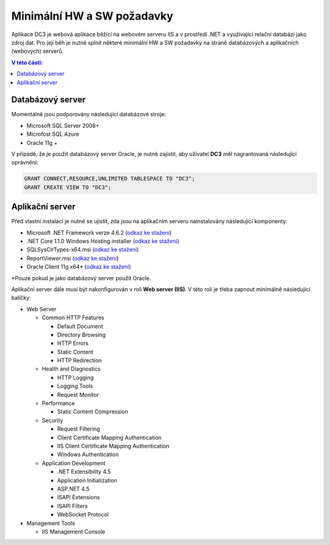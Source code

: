 .. DC3 documentation master file, created by
   sphinx-quickstart on Mon Aug  8 17:09:32 2016.
   You can adapt this file completely to your liking, but it should at least
   contain the root `toctree` directive.

Minimální HW a SW požadavky
===============================

Aplikace DC3 je webová aplikace běžící na webovém serveru IIS a v prostředí .NET a využívající relační databázi jako zdroj dat. 
Pro její běh je nutné splnit některé minimální HW a SW požadavky na straně databázových a aplikačních (webových) serverů.

.. contents:: V této části:
  :local:
  :depth: 1

Databázový server
^^^^^^^^^^^^^^^^^^^^^^^^^^^^^^^^^^^

Momentálně jsou podporovány následující databázové stroje:

- Microsoft SQL Server 2008+
- Microfost SQL Azure
- Oracle 11g + 

V případě, že je použit databázový server Oracle, je nutné zajistit, aby uživatel **DC3** měl nagrantovaná následující oprávnění:

.. code-block:: sql

   GRANT CONNECT,RESOURCE,UNLIMITED TABLESPACE TO "DC3";
   GRANT CREATE VIEW TO "DC3";

Aplikační server
^^^^^^^^^^^^^^^^^^^^^^^^^^^^^^^^^^^

Před vlastní instalací je nutné se ujistit, zda jsou na aplikačním serveru nainstalovány následující komponenty:

- Microsoft .NET Framework verze 4.6.2 (`odkaz ke stažení <https://www.microsoft.com/en-us/download/details.aspx?id=53344>`__)
- .NET Core 1.1.0 Windows Hosting installer (`odkaz ke stažení <https://aka.ms/dotnetcore_windowshosting_1_1_0>`__)
- SQLSysClrTypes-x64.msi (`odkaz ke stažení <http://go.microsoft.com/fwlink/?LinkID=188392&clcid=0x409>`__)
- ReportViewer.msi (`odkaz ke stažení <https://www.microsoft.com/en-us/download/details.aspx?id=45496>`__)
- Oracle Client 11g x64\* (`odkaz ke stažení <http://www.oracle.com/technetwork/database/enterprise-edition/downloads/112010-win64soft-094461.html>`__)

\*Pouze pokud je jako databázový server použit Oracle.

Aplikační server dále musí být nakonfigurován v roli **Web server (IIS)**. V této roli je třeba zapnout minimálně následující balíčky:

- Web Server

  - Common HTTP Features
  
    - Default Document
    - Directory Browsing
    - HTTP Errors
    - Static Content
    - HTTP Redirection
    
  - Health and Diagnostics
  
    - HTTP Logging
    - Logging Tools
    - Request Monitor
    
  - Performance
  
    - Static Content Compression
        
  - Security
  
    - Request Filtering
    - Client Certificate Mapping Authentication    
    - IIS Client Certificate Mapping Authentication     
    - Windows Authentication      
    
  - Application Development
                                 
    - .NET Extensibility 4.5
    - Application Initialization     
    - ASP.NET 4.5
    - ISAPI Extensions
    - ISAPI Filters
    - WebSocket Protocol    
    
- Management Tools

  - IIS Management Console

.. image:: /img/RoleIIS.png  




